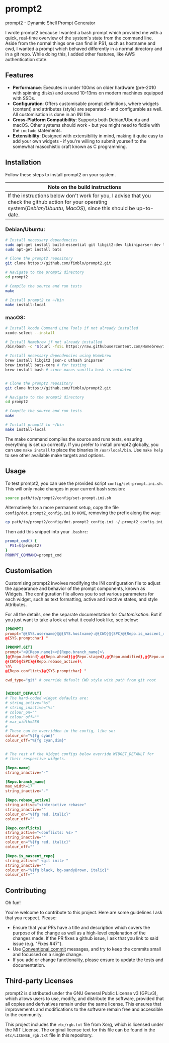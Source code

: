 * prompt2
[[https://github.com/fimblo/prompt2/actions/workflows/ubuntu.yml/badge.svg]]
[[https://github.com/fimblo/prompt2/actions/workflows/macos.yml/badge.svg]]

prompt2 - Dynamic Shell Prompt Generator

I wrote prompt2 because I wanted a bash prompt which provided me with
a quick, real-time overview of the system's state from the command
line. Aside from the normal things one can find in PS1, such as
hostname and cwd, I wanted a prompt which behaved differently in a
normal directory and in a git repo. While doing this, I added other
features, like AWS authentication state.


** Features
- *Performance*: Executes in under 100ms on older hardware (pre-2010
  with spinning disks) and around 10-13ms on modern machines equipped
  with SSDs.
- *Configuration*: Offers customisable prompt definitions, where
  widgets (content) and attributes (style) are separated - and
  configurable as well. All customisation is done in an INI file.
- *Cross-Platform Compatibility*: Supports both Debian/Ubuntu and
  macOS. Other systems should work - but you might need to fiddle with
  the =include= statements.
- *Extensibility*:  Designed with extensibility in mind, making it
  quite easy to add your own widgets - if you're willing to submit
  yourself to the somewhat masochistic craft known as C programming.
  
** Installation

Follow these steps to install prompt2 on your system.

| Note on the build instructions                                        |
|-----------------------------------------------------------------------|
| If the instructions below don't work for you, I advise that you check the  github action for your operating system([[.github/workflows/ubuntu.yml][Debian/Ubuntu]], [[.github/workflows/macos.yml][MacOS]]), since this should be up-to-date. |

*** Debian/Ubuntu:

#+begin_src bash
  # Install necessary dependencies
  sudo apt-get install build-essential git libgit2-dev libiniparser-dev libjson-c-dev uthash-dev
  sudo apt-get install bats

  # Clone the prompt2 repository
  git clone https://github.com/fimblo/prompt2.git

  # Navigate to the prompt2 directory
  cd prompt2

  # Compile the source and run tests
  make

  # Install prompt2 to ~/bin
  make install-local
#+end_src


*** macOS:

#+begin_src bash
  # Install Xcode Command Line Tools if not already installed
  xcode-select --install

  # Install Homebrew if not already installed
  /bin/bash -c "$(curl -fsSL https://raw.githubusercontent.com/Homebrew/install/HEAD/install.sh)"

  # Install necessary dependencies using Homebrew
  brew install libgit2 json-c uthash iniparser
  brew install bats-core # for testing
  brew install bash # since macos vanilla bash is outdated


  # Clone the prompt2 repository
  git clone https://github.com/fimblo/prompt2.git

  # Navigate to the prompt2 directory
  cd prompt2

  # Compile the source and run tests
  make

  # Install prompt2 to ~/bin
  make install-local
#+end_src


The make command compiles the source and runs tests, ensuring
everything is set up correctly. If you prefer to install prompt2
globally, you can use =make install= to place the binaries in
=/usr/local/bin=. Use =make help= to see other available make targets
and options.

** Usage

To test prompt2, you can use the provided script
=config/set-prompt.ini.sh=. This will only make changes in your
current bash session:

#+begin_src bash
  source path/to/prompt2/config/set-prompt.ini.sh
#+end_src



Alternatively for a more permanent setup, copy the file
=config/dot.prompt2_config.ini= to =HOME=, removing the prefix along
the way:

#+begin_src bash
  cp path/to/prompt2/config/dot.prompt2_config.ini ~/.prompt2_config.ini
#+end_src

Then add this snippet into your =.bashrc=:

#+begin_src bash
  prompt_cmd() {
    PS1=$(prompt2)
  }
  PROMPT_COMMAND=prompt_cmd
#+end_src

** Customisation

Customising prompt2 involves modifying the INI configuration file to
adjust the appearance and behavior of the prompt components, known as
Widgets. The configuration file allows you to set various parameters
for each widget, such as text formatting, active and inactive states,
and style Attributes.

For all the details, see the separate documentation for [[Customisation.org][Customisation]].
But if you just want to take a look at what it could look like, see
below:

#+begin_src conf
  [PROMPT]
  prompt="@{SYS.username}@@{SYS.hostname}:@{CWD}@{SPC}@{Repo.is_nascent_repo}\n\
  @{SYS.promptchar} "

  [PROMPT.GIT]
  prompt="<@{Repo.name}><@{Repo.branch_name}>\
  [@{Repo.behind},@{Repo.ahead}|@{Repo.staged},@{Repo.modified},@{Repo.untracked}] \
  @{CWD}@{SPC}@{Repo.rebase_active}\
  \n\
  @{Repo.conflicts}@{SYS.promptchar} "

  cwd_type="git" # override default CWD style with path from git root


  [WIDGET_DEFAULT]
  # The hard-coded widget defaults are:
  # string_active="%s"
  # string_inactive="%s"
  # colour_on=""
  # colour_off=""
  # max_width=256
  #
  # These can be overridden in the config, like so:
  colour_on="%{fg cyan}"
  colour_off="%{fg cyan,dim}"


  # The rest of the Widget configs below override WIDGET_DEFAULT for
  # their respective widgets.                 

  [Repo.name]
  string_inactive="-"

  [Repo.branch_name]
  max_width=17
  string_inactive="-"

  [Repo.rebase_active]
  string_active="<interactive rebase>"
  string_inactive=""
  colour_on="%{fg red, italic}"
  colour_off=""

  [Repo.conflicts]
  string_active="<conflicts: %s> "
  string_inactive=""
  colour_on="%{fg red, italic}"
  colour_off=""

  [Repo.is_nascent_repo]
  string_active=" <git init> "
  string_inactive=""
  colour_on="%{fg black, bg-sandyBrown, italic}"
  colour_off=""
#+end_src

** Contributing

Oh fun!

You're welcome to contribute to this project. Here are some guidelines
I ask that you respect. Please:

- Ensure that your PRs have a title and description which covers the
  purpose of the change as well as a high-level explanation of the
  changes made. If the PR fixes a github issue, I ask that you link to
  said issue (e.g. "Fixes #47").
- Use [[https://www.conventionalcommits.org/en/v1.0.0/][Conventional commit]] messages, and try to keep the commits small
  and focussed on a single change.
- If you add or change functionality, please ensure to update the
  tests and documentation.

** Third-party Licenses

prompt2 is distributed under the GNU General Public License v3
(GPLv3), which allows users to use, modify, and distribute the
software, provided that all copies and derivatives remain under the
same license. This ensures that improvements and modifications to the
software remain free and accessible to the community.

This project includes the =etc/rgb.txt= file from Xorg, which is
licensed under the MIT License. The original license text for this
file can be found in the =etc/LICENSE_rgb.txt= file in this
repository.
